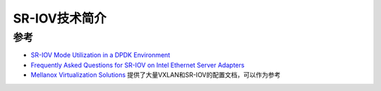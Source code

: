 .. _introduce_sr-iov:

===========================
SR-IOV技术简介
===========================

参考
=======

- `SR-IOV Mode Utilization in a DPDK Environment <http://dpdk.org/doc/guides/nics/intel_vf.html>`_
- `Frequently Asked Questions for SR-IOV on Intel Ethernet Server Adapters <https://www.intel.com/content/www/us/en/support/articles/000005722/ethernet-products.html>`_
- `Mellanox Virtualization Solutions <https://community.mellanox.com/s/article/virtualization-solutions>`_ 提供了大量VXLAN和SR-IOV的配置文档，可以作为参考
